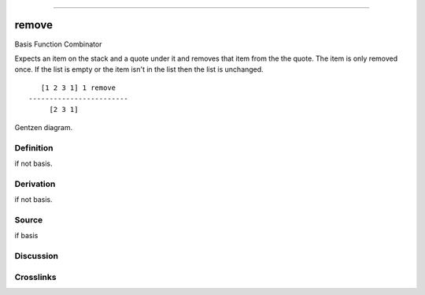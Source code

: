 --------------

remove
^^^^^^^^

Basis Function Combinator


Expects an item on the stack and a quote under it and removes that item
from the the quote.  The item is only removed once.  If the list is
empty or the item isn't in the list then the list is unchanged.
::

       [1 2 3 1] 1 remove
    ------------------------
         [2 3 1]



Gentzen diagram.

Definition
~~~~~~~~~~

if not basis.

Derivation
~~~~~~~~~~

if not basis.

Source
~~~~~~~~~~

if basis

Discussion
~~~~~~~~~~

Crosslinks
~~~~~~~~~~

